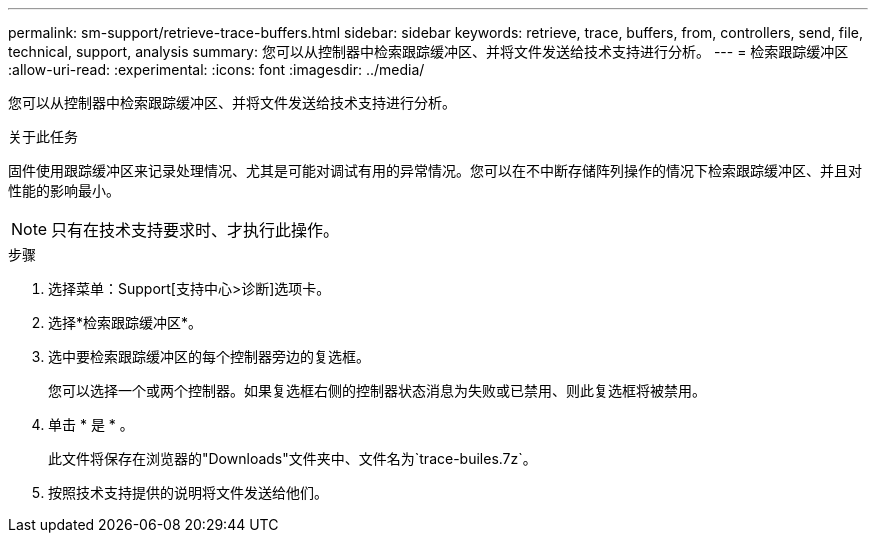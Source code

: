 ---
permalink: sm-support/retrieve-trace-buffers.html 
sidebar: sidebar 
keywords: retrieve, trace, buffers, from, controllers, send, file, technical, support, analysis 
summary: 您可以从控制器中检索跟踪缓冲区、并将文件发送给技术支持进行分析。 
---
= 检索跟踪缓冲区
:allow-uri-read: 
:experimental: 
:icons: font
:imagesdir: ../media/


[role="lead"]
您可以从控制器中检索跟踪缓冲区、并将文件发送给技术支持进行分析。

.关于此任务
固件使用跟踪缓冲区来记录处理情况、尤其是可能对调试有用的异常情况。您可以在不中断存储阵列操作的情况下检索跟踪缓冲区、并且对性能的影响最小。

[NOTE]
====
只有在技术支持要求时、才执行此操作。

====
.步骤
. 选择菜单：Support[支持中心>诊断]选项卡。
. 选择*检索跟踪缓冲区*。
. 选中要检索跟踪缓冲区的每个控制器旁边的复选框。
+
您可以选择一个或两个控制器。如果复选框右侧的控制器状态消息为失败或已禁用、则此复选框将被禁用。

. 单击 * 是 * 。
+
此文件将保存在浏览器的"Downloads"文件夹中、文件名为`trace-builes.7z`。

. 按照技术支持提供的说明将文件发送给他们。

